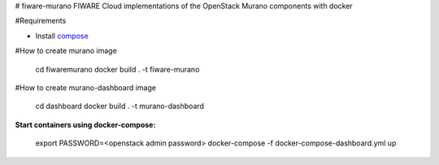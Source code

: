 # fiware-murano
FIWARE Cloud implementations of the OpenStack Murano components with docker

#Requirements

* Install compose_

#How to create murano image
 
    cd fiwaremurano
    docker build . -t fiware-murano
    
#How to create murano-dashboard image

    cd dashboard
    docker build . -t murano-dashboard
    
**Start containers using docker-compose:**
 
    export PASSWORD=<openstack admin password>
    docker-compose -f docker-compose-dashboard.yml up


       
.. REFERENCES

.. _compose: http://docs.docker.com/compose/install/